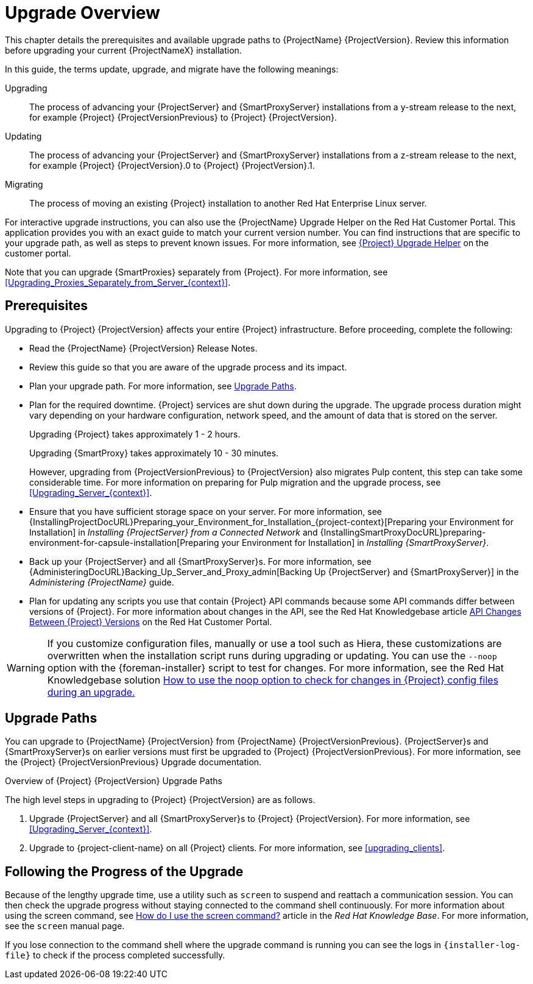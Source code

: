 [[upgrading_process_overview]]
= Upgrade Overview

This chapter details the prerequisites and available upgrade paths to {ProjectName} {ProjectVersion}.
Review this information before upgrading your current {ProjectNameX} installation.

In this guide, the terms update, upgrade, and migrate have the following meanings:

Upgrading::
The process of advancing your {ProjectServer} and {SmartProxyServer} installations from a y-stream release to the next, for example {Project} {ProjectVersionPrevious} to {Project} {ProjectVersion}.
Updating::
The process of advancing your {ProjectServer} and {SmartProxyServer} installations from a z-stream release to the next, for example {Project} {ProjectVersion}.0 to {Project} {ProjectVersion}.1.
Migrating::
The process of moving an existing {Project} installation to another Red{nbsp}Hat Enterprise{nbsp}Linux server.

For interactive upgrade instructions, you can also use the {ProjectName} Upgrade Helper on the Red{nbsp}Hat Customer Portal.
This application provides you with an exact guide to match your current version number.
You can find instructions that are specific to your upgrade path, as well as steps to prevent known issues.
For more information, see https://access.redhat.com/labs/satelliteupgradehelper/[{Project} Upgrade Helper] on the customer portal.

Note that you can upgrade {SmartProxies} separately from {Project}.
For more information, see xref:Upgrading_Proxies_Separately_from_Server_{context}[].

[[upgrading_prerequisites]]
== Prerequisites

Upgrading to {Project} {ProjectVersion} affects your entire {Project} infrastructure.
Before proceeding, complete the following:


ifdef::satellite[]
* Read the https://access.redhat.com/documentation/en-us/red_hat_satellite/{AccessRedHatComVersion}/html/release_notes/index[Release Notes].
endif::[]
ifndef::satellite[]
* Read the {ProjectName} {ProjectVersion} Release Notes.
endif::[]
* Review this guide so that you are aware of the upgrade process and its impact.
* Plan your upgrade path.
For more information, see xref:upgrade_paths[].

* Plan for the required downtime. {Project} services are shut down during the upgrade.
The upgrade process duration might vary depending on your hardware configuration, network speed, and the amount of data that is stored on the server.
+
Upgrading {Project} takes approximately 1 - 2 hours.
+
Upgrading {SmartProxy} takes approximately 10 - 30 minutes.
+
However, upgrading from {ProjectVersionPrevious} to {ProjectVersion} also migrates Pulp content, this step can take some considerable time.
For more information on preparing for Pulp migration and the upgrade process, see xref:Upgrading_Server_{context}[].

* Ensure that you have sufficient storage space on your server.
For more information, see {InstallingProjectDocURL}Preparing_your_Environment_for_Installation_{project-context}[Preparing your Environment for Installation] in _Installing {ProjectServer} from a Connected Network_ and {InstallingSmartProxyDocURL}preparing-environment-for-capsule-installation[Preparing your Environment for Installation] in _Installing {SmartProxyServer}_.

* Back up your {ProjectServer} and all {SmartProxyServer}s.
For more information, see {AdministeringDocURL}Backing_Up_Server_and_Proxy_admin[Backing Up {ProjectServer} and {SmartProxyServer}] in the _Administering {ProjectName}_ guide.

* Plan for updating any scripts you use that contain {Project} API commands because some API commands differ between versions of {Project}.
For more information about changes in the API, see the Red Hat Knowledgebase article https://access.redhat.com/articles/4396911[API Changes Between {Project} Versions] on the Red{nbsp}Hat Customer Portal.

[WARNING]
If you customize configuration files, manually or use a tool such as Hiera, these customizations are overwritten when the installation script runs during upgrading or updating.
You can use the `--noop` option with the {foreman-installer} script to test for changes.
For more information, see the Red Hat Knowledgebase solution https://access.redhat.com/solutions/3351311[How to use the noop option to check for changes in {Project} config files during an upgrade.]


[[upgrade_paths]]
== Upgrade Paths

ifdef::satellite[]
You can upgrade to {ProjectName} {ProjectVersion} from {ProjectName} {ProjectVersionPrevious}.
{ProjectServer}s and {SmartProxyServer}s on earlier versions must first be upgraded to {Project} {ProjectVersionPrevious}.
For more information, see the {Project} {ProjectVersionPrevious} https://access.redhat.com/documentation/en-us/red_hat_satellite/{ProjectVersionPrevious}/html/upgrading_and_updating_red_hat_satellite/[Upgrading and Updating {ProjectName}] guide.
endif::[]

ifndef::satellite[]
You can upgrade to {ProjectName} {ProjectVersion} from {ProjectName} {ProjectVersionPrevious}.
{ProjectServer}s and {SmartProxyServer}s on earlier versions must first be upgraded to {Project} {ProjectVersionPrevious}.
For more information, see the {Project} {ProjectVersionPrevious} Upgrade documentation.
endif::[]

.Overview of {Project} {ProjectVersion} Upgrade Paths
ifdef::satellite[]
image::satellite_6.4_upgrade_paths.png[Overview of {Project} {ProjectVersion} Upgrade Paths]

WARNING: Upgrading from the Beta to GA version is not supported.
endif::[]

The high level steps in upgrading to {Project} {ProjectVersion} are as follows.

ifdef::satellite[]
. Clone your existing {ProjectServer}s. For more information, see xref:cloning_satellite_server[].
endif::[]
. Upgrade {ProjectServer} and all {SmartProxyServer}s to {Project} {ProjectVersion}.
For more information, see xref:Upgrading_Server_{context}[].
. Upgrade to {project-client-name} on all {Project} clients.
For more information, see xref:upgrading_clients[].


ifdef::satellite[]
.Self-Registered {Project}s

You cannot upgrade a self-registered {Project}.
You must migrate a self-registered {Project} to the Red Hat Content Delivery Network (CDN) and then perform the upgrade.
To migrate a self-registered {Project} to the CDN, see {UpgradingDocURL}Upgrading_Server_upgrade-guide[Upgrading {ProjectName}] in the _Upgrading and Updating {ProjectName}_ guide.
endif::[]

[[following_the_progress_of_the_upgrade]]
== Following the Progress of the Upgrade

Because of the lengthy upgrade time, use a utility such as `screen` to suspend and reattach a communication session.
You can then check the upgrade progress without staying connected to the command shell continuously.
For more information about using the screen command, see link:https://access.redhat.com/articles/5247[How do I use the screen command?] article in the _Red{nbsp}Hat Knowledge{nbsp}Base_.
For more information, see the `screen` manual page.

If you lose connection to the command shell where the upgrade command is running you can see the logs in `{installer-log-file}` to check if the process completed successfully.
